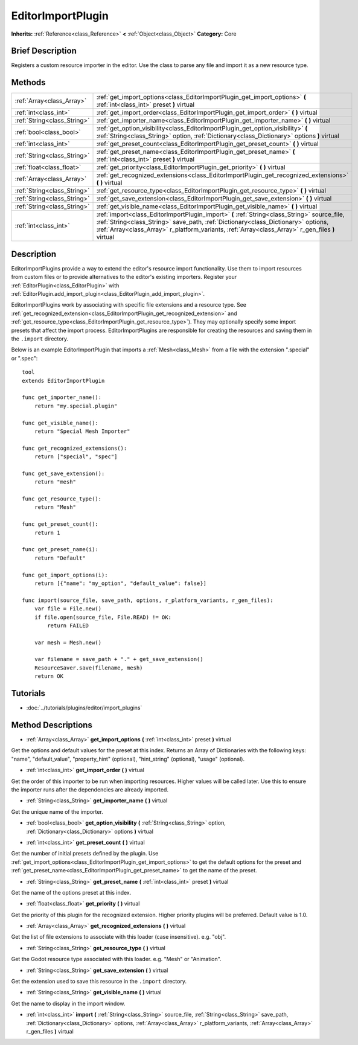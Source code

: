 .. Generated automatically by doc/tools/makerst.py in Godot's source tree.
.. DO NOT EDIT THIS FILE, but the EditorImportPlugin.xml source instead.
.. The source is found in doc/classes or modules/<name>/doc_classes.

.. _class_EditorImportPlugin:

EditorImportPlugin
==================

**Inherits:** :ref:`Reference<class_Reference>` **<** :ref:`Object<class_Object>`
**Category:** Core

Brief Description
-----------------

Registers a custom resource importer in the editor. Use the class to parse any file and import it as a new resource type.

Methods
-------

+------------------------------+--------------------------------------------------------------------------------------------------------------------------------------------------------------------------------------------------------------------------------------------------------------------------------------+
| :ref:`Array<class_Array>`    | :ref:`get_import_options<class_EditorImportPlugin_get_import_options>` **(** :ref:`int<class_int>` preset **)** virtual                                                                                                                                                              |
+------------------------------+--------------------------------------------------------------------------------------------------------------------------------------------------------------------------------------------------------------------------------------------------------------------------------------+
| :ref:`int<class_int>`        | :ref:`get_import_order<class_EditorImportPlugin_get_import_order>` **(** **)** virtual                                                                                                                                                                                               |
+------------------------------+--------------------------------------------------------------------------------------------------------------------------------------------------------------------------------------------------------------------------------------------------------------------------------------+
| :ref:`String<class_String>`  | :ref:`get_importer_name<class_EditorImportPlugin_get_importer_name>` **(** **)** virtual                                                                                                                                                                                             |
+------------------------------+--------------------------------------------------------------------------------------------------------------------------------------------------------------------------------------------------------------------------------------------------------------------------------------+
| :ref:`bool<class_bool>`      | :ref:`get_option_visibility<class_EditorImportPlugin_get_option_visibility>` **(** :ref:`String<class_String>` option, :ref:`Dictionary<class_Dictionary>` options **)** virtual                                                                                                     |
+------------------------------+--------------------------------------------------------------------------------------------------------------------------------------------------------------------------------------------------------------------------------------------------------------------------------------+
| :ref:`int<class_int>`        | :ref:`get_preset_count<class_EditorImportPlugin_get_preset_count>` **(** **)** virtual                                                                                                                                                                                               |
+------------------------------+--------------------------------------------------------------------------------------------------------------------------------------------------------------------------------------------------------------------------------------------------------------------------------------+
| :ref:`String<class_String>`  | :ref:`get_preset_name<class_EditorImportPlugin_get_preset_name>` **(** :ref:`int<class_int>` preset **)** virtual                                                                                                                                                                    |
+------------------------------+--------------------------------------------------------------------------------------------------------------------------------------------------------------------------------------------------------------------------------------------------------------------------------------+
| :ref:`float<class_float>`    | :ref:`get_priority<class_EditorImportPlugin_get_priority>` **(** **)** virtual                                                                                                                                                                                                       |
+------------------------------+--------------------------------------------------------------------------------------------------------------------------------------------------------------------------------------------------------------------------------------------------------------------------------------+
| :ref:`Array<class_Array>`    | :ref:`get_recognized_extensions<class_EditorImportPlugin_get_recognized_extensions>` **(** **)** virtual                                                                                                                                                                             |
+------------------------------+--------------------------------------------------------------------------------------------------------------------------------------------------------------------------------------------------------------------------------------------------------------------------------------+
| :ref:`String<class_String>`  | :ref:`get_resource_type<class_EditorImportPlugin_get_resource_type>` **(** **)** virtual                                                                                                                                                                                             |
+------------------------------+--------------------------------------------------------------------------------------------------------------------------------------------------------------------------------------------------------------------------------------------------------------------------------------+
| :ref:`String<class_String>`  | :ref:`get_save_extension<class_EditorImportPlugin_get_save_extension>` **(** **)** virtual                                                                                                                                                                                           |
+------------------------------+--------------------------------------------------------------------------------------------------------------------------------------------------------------------------------------------------------------------------------------------------------------------------------------+
| :ref:`String<class_String>`  | :ref:`get_visible_name<class_EditorImportPlugin_get_visible_name>` **(** **)** virtual                                                                                                                                                                                               |
+------------------------------+--------------------------------------------------------------------------------------------------------------------------------------------------------------------------------------------------------------------------------------------------------------------------------------+
| :ref:`int<class_int>`        | :ref:`import<class_EditorImportPlugin_import>` **(** :ref:`String<class_String>` source_file, :ref:`String<class_String>` save_path, :ref:`Dictionary<class_Dictionary>` options, :ref:`Array<class_Array>` r_platform_variants, :ref:`Array<class_Array>` r_gen_files **)** virtual |
+------------------------------+--------------------------------------------------------------------------------------------------------------------------------------------------------------------------------------------------------------------------------------------------------------------------------------+

Description
-----------

EditorImportPlugins provide a way to extend the editor's resource import functionality. Use them to import resources from custom files or to provide alternatives to the editor's existing importers. Register your :ref:`EditorPlugin<class_EditorPlugin>` with :ref:`EditorPlugin.add_import_plugin<class_EditorPlugin_add_import_plugin>`.

EditorImportPlugins work by associating with specific file extensions and a resource type. See :ref:`get_recognized_extension<class_EditorImportPlugin_get_recognized_extension>` and :ref:`get_resource_type<class_EditorImportPlugin_get_resource_type>`). They may optionally specify some import presets that affect the import process. EditorImportPlugins are responsible for creating the resources and saving them in the ``.import`` directory.

Below is an example EditorImportPlugin that imports a :ref:`Mesh<class_Mesh>` from a file with the extension ".special" or ".spec":

::

    tool
    extends EditorImportPlugin
    
    func get_importer_name():
        return "my.special.plugin"
    
    func get_visible_name():
        return "Special Mesh Importer"
    
    func get_recognized_extensions():
        return ["special", "spec"]
    
    func get_save_extension():
        return "mesh"
    
    func get_resource_type():
        return "Mesh"
    
    func get_preset_count():
        return 1
    
    func get_preset_name(i):
        return "Default"
    
    func get_import_options(i):
        return [{"name": "my_option", "default_value": false}]
    
    func import(source_file, save_path, options, r_platform_variants, r_gen_files):
        var file = File.new()
        if file.open(source_file, File.READ) != OK:
            return FAILED
    
        var mesh = Mesh.new()
    
        var filename = save_path + "." + get_save_extension()
        ResourceSaver.save(filename, mesh)
        return OK

Tutorials
---------

- :doc:`../tutorials/plugins/editor/import_plugins`

Method Descriptions
-------------------

.. _class_EditorImportPlugin_get_import_options:

- :ref:`Array<class_Array>` **get_import_options** **(** :ref:`int<class_int>` preset **)** virtual

Get the options and default values for the preset at this index. Returns an Array of Dictionaries with the following keys: "name", "default_value", "property_hint" (optional), "hint_string" (optional), "usage" (optional).

.. _class_EditorImportPlugin_get_import_order:

- :ref:`int<class_int>` **get_import_order** **(** **)** virtual

Get the order of this importer to be run when importing resources. Higher values will be called later. Use this to ensure the importer runs after the dependencies are already imported.

.. _class_EditorImportPlugin_get_importer_name:

- :ref:`String<class_String>` **get_importer_name** **(** **)** virtual

Get the unique name of the importer.

.. _class_EditorImportPlugin_get_option_visibility:

- :ref:`bool<class_bool>` **get_option_visibility** **(** :ref:`String<class_String>` option, :ref:`Dictionary<class_Dictionary>` options **)** virtual

.. _class_EditorImportPlugin_get_preset_count:

- :ref:`int<class_int>` **get_preset_count** **(** **)** virtual

Get the number of initial presets defined by the plugin. Use :ref:`get_import_options<class_EditorImportPlugin_get_import_options>` to get the default options for the preset and :ref:`get_preset_name<class_EditorImportPlugin_get_preset_name>` to get the name of the preset.

.. _class_EditorImportPlugin_get_preset_name:

- :ref:`String<class_String>` **get_preset_name** **(** :ref:`int<class_int>` preset **)** virtual

Get the name of the options preset at this index.

.. _class_EditorImportPlugin_get_priority:

- :ref:`float<class_float>` **get_priority** **(** **)** virtual

Get the priority of this plugin for the recognized extension. Higher priority plugins will be preferred. Default value is 1.0.

.. _class_EditorImportPlugin_get_recognized_extensions:

- :ref:`Array<class_Array>` **get_recognized_extensions** **(** **)** virtual

Get the list of file extensions to associate with this loader (case insensitive). e.g. "obj".

.. _class_EditorImportPlugin_get_resource_type:

- :ref:`String<class_String>` **get_resource_type** **(** **)** virtual

Get the Godot resource type associated with this loader. e.g. "Mesh" or "Animation".

.. _class_EditorImportPlugin_get_save_extension:

- :ref:`String<class_String>` **get_save_extension** **(** **)** virtual

Get the extension used to save this resource in the ``.import`` directory.

.. _class_EditorImportPlugin_get_visible_name:

- :ref:`String<class_String>` **get_visible_name** **(** **)** virtual

Get the name to display in the import window.

.. _class_EditorImportPlugin_import:

- :ref:`int<class_int>` **import** **(** :ref:`String<class_String>` source_file, :ref:`String<class_String>` save_path, :ref:`Dictionary<class_Dictionary>` options, :ref:`Array<class_Array>` r_platform_variants, :ref:`Array<class_Array>` r_gen_files **)** virtual


